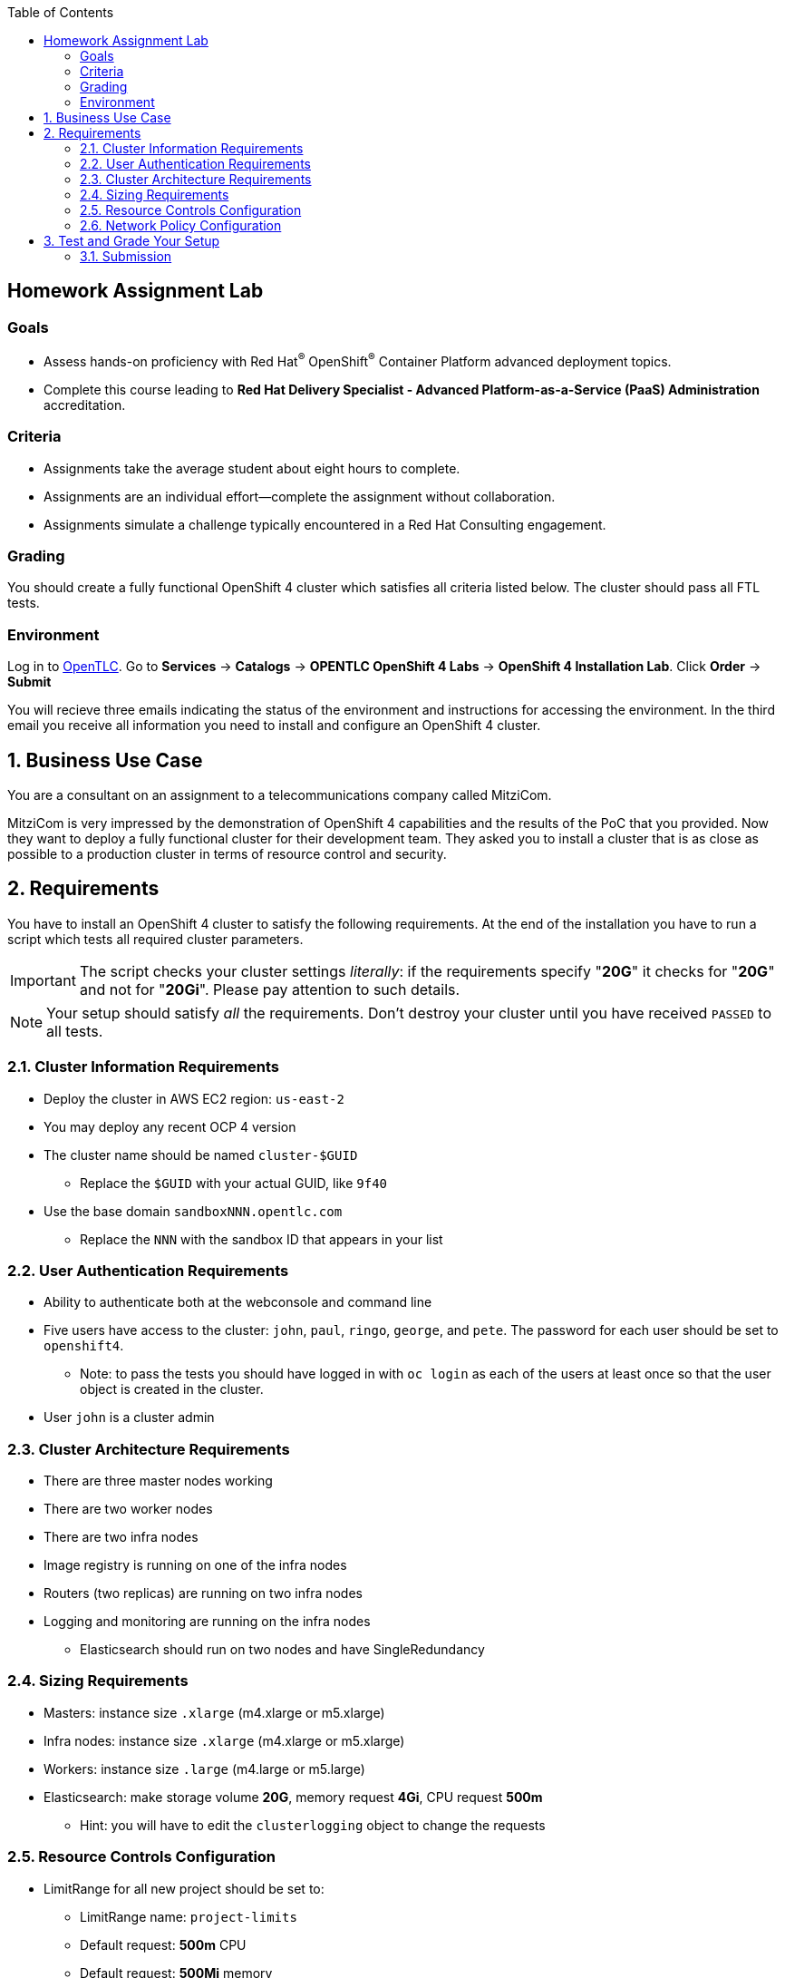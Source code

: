 :noaudio:
:scrollbar:
:data-uri:
:toc2:
:linkattrs:

== Homework Assignment Lab

=== Goals

* Assess hands-on proficiency with Red Hat^(R)^ OpenShift^(R)^ Container Platform advanced deployment topics.
* Complete this course leading to *Red Hat Delivery Specialist - Advanced Platform-as-a-Service (PaaS) Administration* accreditation.

=== Criteria

* Assignments take the average student about eight hours to complete.
* Assignments are an individual effort--complete the assignment without collaboration.
* Assignments simulate a challenge typically encountered in a Red Hat Consulting engagement.

=== Grading

You should create a fully functional OpenShift 4 cluster which satisfies all criteria listed below.
The cluster should pass all FTL tests.

=== Environment

Log in to link:https://labs.opentlc.com[OpenTLC^].
Go to *Services* -> *Catalogs* -> *OPENTLC OpenShift 4 Labs* -> *OpenShift 4 Installation Lab*.
Click *Order* -> *Submit*

You will recieve three emails indicating the status of the environment and instructions for accessing the environment.
In the third email you receive all information you need to install and configure an OpenShift 4 cluster.

:numbered:
== Business Use Case

You are a consultant on an assignment to a telecommunications company called MitziCom.

MitziCom is very impressed by the demonstration of OpenShift 4 capabilities and the results of the PoC that you provided.
Now they want to deploy a fully functional cluster for their development team.
They asked you to install a cluster that is as close as possible to a production cluster in terms of resource control and security.

== Requirements

You have to install an OpenShift 4 cluster to satisfy the following requirements.
At the end of the installation you have to run a script which tests all required cluster parameters.

IMPORTANT: The script checks your cluster settings _literally_: if the requirements specify "*20G*" it checks for "*20G*" and not for "*20Gi*".
Please pay attention to such details.

NOTE: Your setup should satisfy _all_ the requirements.
Don't destroy your cluster until you have received `PASSED` to all tests.

=== Cluster Information Requirements

* Deploy the cluster in AWS EC2 region: `us-east-2`
* You may deploy any recent OCP 4 version
* The cluster name should be named `cluster-$GUID`
** Replace the `$GUID` with your actual GUID, like `9f40`
* Use the base domain `sandboxNNN.opentlc.com`
** Replace the `NNN` with the sandbox ID that appears in your list

=== User Authentication Requirements

* Ability to authenticate both at the webconsole and command line
* Five users have access to the cluster: `john`, `paul`, `ringo`, `george`, and `pete`.
The password for each user should be set to `openshift4`.
** Note: to pass the tests you should have logged in with `oc login` as each of the users
at least once so that the user object is created in the cluster.
* User `john` is a cluster admin

=== Cluster Architecture Requirements

* There are three master nodes working
* There are two worker nodes
* There are two infra nodes
* Image registry is running on one of the infra nodes
* Routers (two replicas) are running on two infra nodes
* Logging and monitoring are running on the infra nodes
** Elasticsearch should run on two nodes and have SingleRedundancy

=== Sizing Requirements

* Masters: instance size `.xlarge` (m4.xlarge or m5.xlarge)
* Infra nodes: instance size `.xlarge` (m4.xlarge or m5.xlarge)
* Workers: instance size `.large` (m4.large or m5.large)
* Elasticsearch: make storage volume *20G*, memory request *4Gi*, CPU request *500m*
** Hint: you will have to edit the `clusterlogging` object to change the requests

=== Resource Controls Configuration

* LimitRange for all new project should be set to:
** LimitRange name: `project-limits`
** Default request: *500m* CPU
** Default request: *500Mi* memory
** Default limits: *1* CPU
** Default limits: *1Gi* memory
* Resource Quota for all new projects should be set at:
** ResourceQuota name: `project-quota`
** *10* pods
** *4CPU/8Gi* requests over all pods/containers
** *6CPU/16Gi* limits over all pods/containers
** *20G* PVC storage

HINT: you have to change the default Project Request Template (look up in the documentation)

=== Network Policy Configuration

* In each new project the following network traffic should be allowed:
** Between Pods in the same namespace (the policy name should be `allow-same-namespace`)
** From Ingress namespace to the Pods in the project (the policy name should be `allow-from-openshift-ingress`)

HINT: you have to change the default Project Request Template

== Test and Grade Your Setup

* Login to your bastion/VM host
* Login to your cluster with `oc login` as a user with "cluster-admin" privileges (i.e. "john" or "system:admin")
* Run the following command:

[source]
----
$ grade_lab ocp4_advanced_deployment hw <your-opentlc-id>
----

It will create a test project and check if all its parameters (quotas, limit ranges, network policies) are set according to the requirements above.
The command will display the test results.
Make sure it passed *all* the tests.

=== Submission

* After the command above passed all the tests, find the results file in `/tmp/grading_dir/grading_report.txt`.
* Submit this file with your class details as described in the *Submission* section.
** `scp` the `/tmp/grading_report.txt` from the bastion host to your laptop and then upload to the LMS.
* To help keep things organized, please indicate the following in a note in the LMS:
** Instructor
** Class location
** Class date

* Instructions for using the LMS:
** Red Hat employees: link:https://docs.google.com/document/d/1nxlvAOlSdNs3-y8AkmDjnc8vtCH9rJdI5zbN9deCK50/edit[Red Hat Employee Homework Submission Instructions - PDF^]
// ** Partners: link:https://partner.redhat.com[Red Hat Connect^] (partner.redhat.com)
** Partners: link:https://github.com/redhat-gpte-devopsautomation/ILT_Resources/raw/master/homework_guides/Seertech%20-%20Learner%20Homework%20Guide.pdf[Partner Employee Homework Submission Instructions - PDF^]

Thank you for taking our course.

Your feedback is very important to us.

Please fill out your survey.
